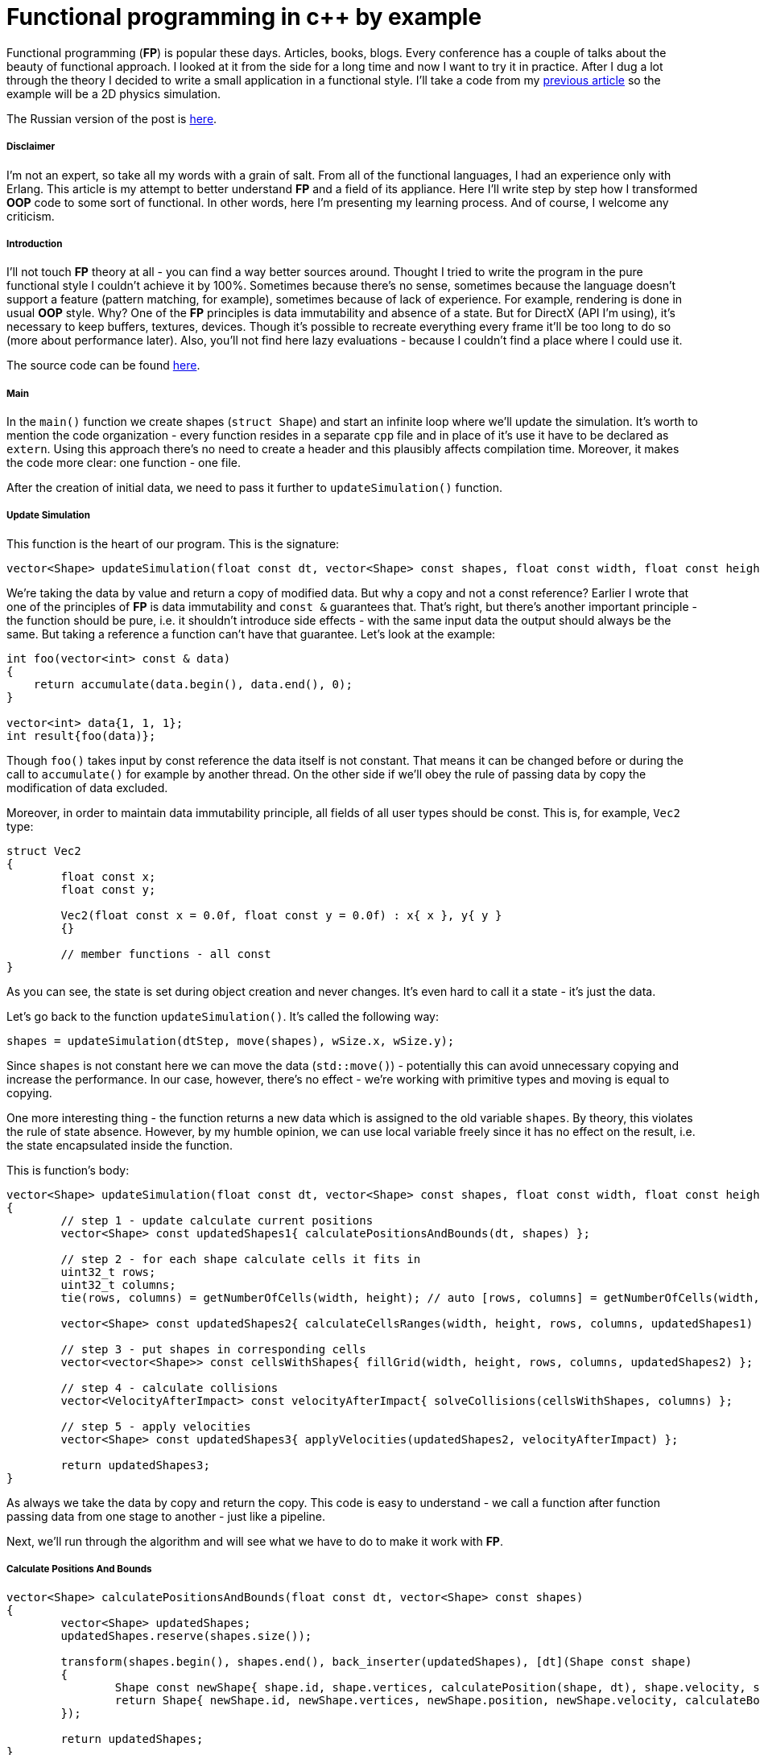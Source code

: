 = Functional programming in c++ by example
:hp-tags: c++, functional

Functional programming (*FP*) is popular these days. Articles, books, blogs. Every conference has a couple of talks about the beauty of functional approach. I looked at it from the side for a long time and now I want to try it in practice. After I dug a lot through the theory I decided to write a small application in a functional style. I'll take a code from my https://nikitablack.github.io/2017/02/02/Data-Oriented-Design-by-example.html[previous article] so the example will be a 2D physics simulation.

The Russian version of the post is https://habrahabr.ru/post/324518/[here].

===== Disclaimer

I'm not an expert, so take all my words with a grain of salt. From all of the functional languages, I had an experience only with Erlang. This article is my attempt to better understand *FP* and a field of its appliance. Here I'll write step by step how I transformed *OOP* code to some sort of functional. In other words, here I'm presenting my learning process. And of course, I welcome any criticism.

===== Introduction

I'll not touch *FP* theory at all - you can find a way better sources around. Thought I tried to write the program in the pure functional style I couldn't achieve it by 100%. Sometimes because there's no sense, sometimes because the language doesn't support a feature (pattern matching, for example), sometimes because of lack of experience. For example, rendering is done in usual *OOP* style. Why? One of the *FP* principles is data immutability and absence of a state. But for DirectX (API I'm using), it's necessary to keep buffers, textures, devices. Though it's possible to recreate everything every frame it'll be too long to do so (more about performance later). Also, you'll not find here lazy evaluations - because I couldn't find a place where I could use it.

The source code can be found https://github.com/nikitablack/cpp-tests/tree/master/functional/almost_pure_functional[here].

===== Main

In the `main()` function we create shapes (`struct Shape`) and start an infinite loop where we'll update the simulation. It's worth to mention the code organization - every function resides in a separate `cpp` file and in place of it's use it have to be declared as `extern`. Using this approach there's no need to create a header and this plausibly affects compilation time. Moreover, it makes the code more clear: one function - one file.

After the creation of initial data, we need to pass it further to `updateSimulation()` function.

===== Update Simulation

This function is the heart of our program. This is the signature:

[source,cpp]
----
vector<Shape> updateSimulation(float const dt, vector<Shape> const shapes, float const width, float const height);
----

We're taking the data by value and return a copy of modified data. But why a copy and not a const reference? Earlier I wrote that one of the principles of *FP* is data immutability and `const &` guarantees that. That's right, but there's another important principle - the function should be pure, i.e. it shouldn't introduce side effects - with the same input data the output should always be the same. But taking a reference a function can't have that guarantee. Let's look at the example:

[source,cpp]
----
int foo(vector<int> const & data)
{
    return accumulate(data.begin(), data.end(), 0);
}

vector<int> data{1, 1, 1};
int result{foo(data)};
----

Though `foo()` takes input by const reference the data itself is not constant. That means it can be changed before or during the call to `accumulate()` for example by another thread. On the other side if we'll obey the rule of passing data by copy the modification of data excluded.

Moreover, in order to maintain data immutability principle, all fields of all user types should be const. This is, for example, `Vec2` type:

[source,cpp]
----
struct Vec2
{
	float const x;
	float const y;

	Vec2(float const x = 0.0f, float const y = 0.0f) : x{ x }, y{ y }
	{}

	// member functions - all const
}
----

As you can see, the state is set during object creation and never changes. It's even hard to call it a state - it's just the data.

Let's go back to the function `updateSimulation()`. It's called the following way:

[source,cpp]
----
shapes = updateSimulation(dtStep, move(shapes), wSize.x, wSize.y);
----

Since `shapes` is not constant here we can move the data (`std::move()`) - potentially this can avoid unnecessary copying and increase the performance. In our case, however, there's no effect - we're working with primitive types and moving is equal to copying.

One more interesting thing - the function returns a new data which is assigned to the old variable `shapes`. By theory, this violates the rule of state absence. However, by my humble opinion, we can use local variable freely since it has no effect on the result, i.e. the state encapsulated inside the function.

This is function's body:

[source,cpp]
----
vector<Shape> updateSimulation(float const dt, vector<Shape> const shapes, float const width, float const height)
{
	// step 1 - update calculate current positions
	vector<Shape> const updatedShapes1{ calculatePositionsAndBounds(dt, shapes) };

	// step 2 - for each shape calculate cells it fits in
	uint32_t rows;
	uint32_t columns;
	tie(rows, columns) = getNumberOfCells(width, height); // auto [rows, columns] = getNumberOfCells(width, height); - c++17 structured bindings - not supported in vs2017 at the moment of writing

	vector<Shape> const updatedShapes2{ calculateCellsRanges(width, height, rows, columns, updatedShapes1) };

	// step 3 - put shapes in corresponding cells
	vector<vector<Shape>> const cellsWithShapes{ fillGrid(width, height, rows, columns, updatedShapes2) };

	// step 4 - calculate collisions
	vector<VelocityAfterImpact> const velocityAfterImpact{ solveCollisions(cellsWithShapes, columns) };

	// step 5 - apply velocities
	vector<Shape> const updatedShapes3{ applyVelocities(updatedShapes2, velocityAfterImpact) };

	return updatedShapes3;
}
----

As always we take the data by copy and return the copy. This code is easy to understand - we call a function after function passing data from one stage to another - just like a pipeline.

Next, we'll run through the algorithm and will see what we have to do to make it work with *FP*.

===== Сalculate Positions And Bounds

[source,cpp]
----
vector<Shape> calculatePositionsAndBounds(float const dt, vector<Shape> const shapes)
{
	vector<Shape> updatedShapes;
	updatedShapes.reserve(shapes.size());

	transform(shapes.begin(), shapes.end(), back_inserter(updatedShapes), [dt](Shape const shape)
	{
		Shape const newShape{ shape.id, shape.vertices, calculatePosition(shape, dt), shape.velocity, shape.bounds, shape.cellsRange, shape.color, shape.massInverse };
		return Shape{ newShape.id, newShape.vertices, newShape.position, newShape.velocity, calculateBounds(newShape), newShape.cellsRange, newShape.color, newShape.massInverse };
	});

	return updatedShapes;
}
----

The standard library supports *FP* for many years. Algorithm `transform()` is a high-order function, i.e. the function that accepts other functions as parameters. *STL* have tons of interesting algorithms and it's very important to know them if you're writing in functional style.

There's interesting thing in this example. In pure *FP* there're no loops, since loop counter is a state. Instead of loop in *FP* we use recursion. Let's try to rewrite our function with it:

[source,cpp]
----
vector<Shape> updateOne(float const dt, vector<Shape> shapes, vector<Shape> updatedShapes)
{
	if (shapes.size() > 0)
	{
		Shape shape{ shapes.back() };
		shapes.pop_back();

		Shape const newShape{ shape.id, shape.vertices, calculatePosition(shape, dt), shape.velocity, shape.bounds, shape.cellsRange, shape.color, shape.massInverse };
		updatedShapes.emplace_back(newShape.id, newShape.vertices, newShape.position, newShape.velocity, calculateBounds(newShape), newShape.cellsRange, newShape.color, newShape.massInverse);
	}
	else
	{
		return updatedShapes;
	}

	return updateOne(dt, move(shapes), move(updatedShapes));
}

vector<Shape> calculatePositionsAndBounds(float const dt, vector<Shape> const shapes)
{
	return updateOne(dt, move(shapes), {});
}
----

Instead of one function, we have two. And what is more important the readability became worse (at least for me - the guy who grown up on traditional *OOP*). In this approach, we used so-called tail recursion. In theory, in this case, the stack should be cleared on every recursion entrance. However, I couldn't find in c++ standard true behavior. Because of this, I can't guarantee that there will be no stack overflow. Taking all this into account I decided not to use recursion in my code.

===== Calculate Cells Ranges

For acceleration 2D grid was used. A shape can be in multiple cells, as can bee seen on the picture:

image::https://raw.githubusercontent.com/nikitablack/articles_stuff/master/functional_by_example/1.png["1", 400]

Function `calculateCellsRanges()` runs through each shape and calculates rows and columns in the grid where a shape resides.

===== Fill Grid

Each cell in the grid represented as a vector of shapes. If it's empty during a frame the vector size will be zero. Obviously. In function `fillGrid()` we again run through all shapes and put them in corresponding cells (vectors). Later we'll check shapes inside each cell for an intersection. But on the picture above we can see that the shapes `a` and `b` are both resides in cell `2` and `5`. This means that we'll check these two shapes twice. In order to fix this we need to add special code that will say - do we need to make a check. Knowing rows and columns of the grid for the shape makes this task trivial.

===== Solve Collisions

In my https://nikitablack.github.io/2017/02/02/Data-Oriented-Design-by-example.html[previous article] we used the following algorithm for collision resolution - if objects were overlapped we moved them apart:

image::https://raw.githubusercontent.com/nikitablack/articles_stuff/master/functional_by_example/2.png["1", 400]

This added a lot of complexity - we had to recalculate bounding box every time we moved a shape. In order to reduce the number of recalculations, we added a special accumulator which accumulated all necessary position changes and later applied it to the shape only once. Anyway, we had to add mutexes for synchronization, the code was difficult to understand and wasn't ready for use with *FP*.

In the new attempt, we'll not move objects to solve overlap at all. Moreover, we'll make calculations only if it really necessary. On the picture, for example, there's no need to solve collision - the shape *b* moves faster than the shape *a* and they moving apart from each other. Sooner or later they will stop to overlap by themselves - without our intervention. Of course, this is physically inaccurate, but if velocities and the simulation step are small then it looks ok. When the calculations are necessary we calculate velocity changes and store them together with the shape id.

===== Apply Velocities

Having velocity changes we pass them to the `applyVelocities()` function which just sums them up and applies to the shape. Again, there's no physical meaning in this and probably there can be artifacts. But the purpose of this experiment was not a simulation correctness.

===== Result

After these simple steps, we have new data which is ready to be passed to the renderer. After rendering we're repeating everything from the beginning again and again. Here's a short video in order to prove that it works:

video::mhhjrqtw8_8[youtube, width=480, height=300]

===== Conclusion

*FP* requires changing of thinking direction. But is it worth to do? Here're my pros and cons:

*Pros*:

* Code readability. Together with https://en.wikipedia.org/wiki/Single_responsibility_principle[SRP] the code is easy to understand.
* Testability. Since the function's result doesn't depend on the environment and each function is a self-contained piece of code we have everything for testing.
* The most important point - the amazing ability for parallelization. Each function in our example can be called safely from any thread. Without synchronization primitives!

*Cons*:

* Performance. Recall that in https://nikitablack.github.io/2017/02/02/Data-Oriented-Design-by-example.html[previous article] we could simulate `8000` shapes in one thread. Now we can do only `330`.

When I worked in a game dev, trying to get the maximum of speed from each line of code, the approach we used today is not usable as it is. However, c++ is not a game dev only and I see a lot of places where *FP* can be applied.

In my next article, I'm planning to speak about the performance. I'll add multithreading. Also, I'll try to combine traditional *OOP* and *FP*. I don't know the result but I see already weak places that can be fixed. So stay tuned, it should be interesting.